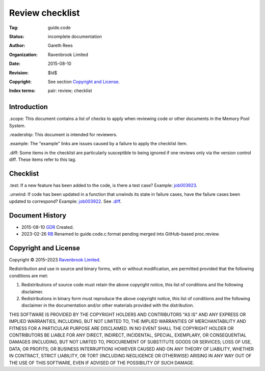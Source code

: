 .. mode: -*- rst -*-

Review checklist
================

:Tag: guide.code
:Status: incomplete documentation
:Author: Gareth Rees
:Organization: Ravenbrook Limited
:Date: 2015-08-10
:Revision: $Id$
:Copyright: See section `Copyright and License`_.
:Index terms: pair: review; checklist


Introduction
------------

_`.scope`: This document contains a list of checks to apply when
reviewing code or other documents in the Memory Pool System.

_`.readership`: This document is intended for reviewers.

_`.example`: The "example" links are issues caused by a failure to
apply the checklist item.

_`.diff`: Some items in the checklist are particularly susceptible to
being ignored if one reviews only via the version control diff. These
items refer to this tag.


Checklist
---------

_`.test`: If a new feature has been added to the code, is there a test
case? Example: job003923_.

.. _job003923: https://www.ravenbrook.com/project/mps/issue/job003923/

_`.unwind`: If code has been updated in a function that unwinds its
state in failure cases, have the failure cases been updated to
correspond? Example: job003922_. See `.diff`_.

.. _job003922: https://www.ravenbrook.com/project/mps/issue/job003922/



Document History
----------------

- 2015-08-10  GDR_  Created.

- 2023-02-26 RB_ Renamed to guide.code.c.format pending merged into
  GitHub-based proc.review.

.. _GDR: https://www.ravenbrook.com/consultants/gdr/
.. _RB: https://www.ravenbrook.com/consultants/rb


Copyright and License
---------------------

Copyright © 2015–2023 `Ravenbrook Limited <https://www.ravenbrook.com/>`_.

Redistribution and use in source and binary forms, with or without
modification, are permitted provided that the following conditions are
met:

1. Redistributions of source code must retain the above copyright
   notice, this list of conditions and the following disclaimer.

2. Redistributions in binary form must reproduce the above copyright
   notice, this list of conditions and the following disclaimer in the
   documentation and/or other materials provided with the distribution.

THIS SOFTWARE IS PROVIDED BY THE COPYRIGHT HOLDERS AND CONTRIBUTORS
"AS IS" AND ANY EXPRESS OR IMPLIED WARRANTIES, INCLUDING, BUT NOT
LIMITED TO, THE IMPLIED WARRANTIES OF MERCHANTABILITY AND FITNESS FOR
A PARTICULAR PURPOSE ARE DISCLAIMED. IN NO EVENT SHALL THE COPYRIGHT
HOLDER OR CONTRIBUTORS BE LIABLE FOR ANY DIRECT, INDIRECT, INCIDENTAL,
SPECIAL, EXEMPLARY, OR CONSEQUENTIAL DAMAGES (INCLUDING, BUT NOT
LIMITED TO, PROCUREMENT OF SUBSTITUTE GOODS OR SERVICES; LOSS OF USE,
DATA, OR PROFITS; OR BUSINESS INTERRUPTION) HOWEVER CAUSED AND ON ANY
THEORY OF LIABILITY, WHETHER IN CONTRACT, STRICT LIABILITY, OR TORT
(INCLUDING NEGLIGENCE OR OTHERWISE) ARISING IN ANY WAY OUT OF THE USE
OF THIS SOFTWARE, EVEN IF ADVISED OF THE POSSIBILITY OF SUCH DAMAGE.
